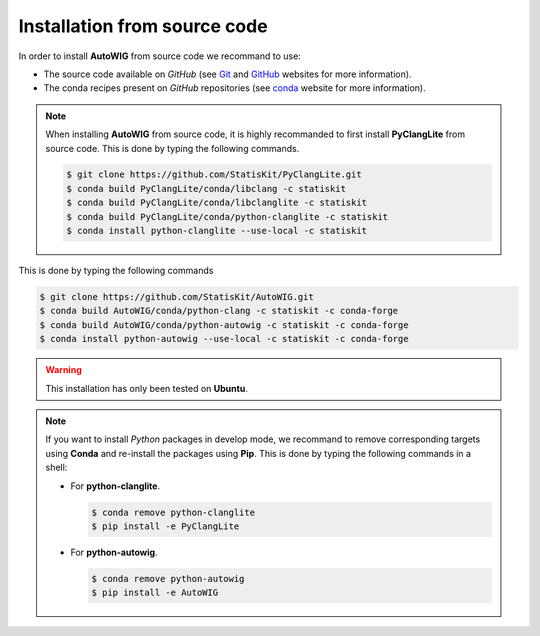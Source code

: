 .. _install-source:

Installation from source code
=============================

In order to install **AutoWIG** from source code we recommand to use:

* The source code available on *GitHub* (see `Git <https://git-scm.com/>`_ and `GitHub <https://github.com/>`_ websites for more information).
* The conda recipes present on *GitHub* repositories (see `conda <http://conda.pydata.org/docs/>`_ website for more information).
 
.. note::

    When installing **AutoWIG** from source code, it is highly recommanded to first install **PyClangLite** from source code.
    This is done by typing the following commands.

    .. code-block:: console

        $ git clone https://github.com/StatisKit/PyClangLite.git
        $ conda build PyClangLite/conda/libclang -c statiskit
        $ conda build PyClangLite/conda/libclanglite -c statiskit
        $ conda build PyClangLite/conda/python-clanglite -c statiskit
        $ conda install python-clanglite --use-local -c statiskit

This is done by typing the following commands

.. code-block:: console

    $ git clone https://github.com/StatisKit/AutoWIG.git
    $ conda build AutoWIG/conda/python-clang -c statiskit -c conda-forge
    $ conda build AutoWIG/conda/python-autowig -c statiskit -c conda-forge
    $ conda install python-autowig --use-local -c statiskit -c conda-forge

.. warning::

    This installation has only been tested on **Ubuntu**.
    
.. note::
 
    If you want to install *Python* packages in develop mode, we recommand to remove corresponding targets using **Conda** and re-install the packages using **Pip**.
    This is done by typing the following commands in a shell:
    
    * For **python-clanglite**.
      
      .. code-block:: console
      
         $ conda remove python-clanglite
         $ pip install -e PyClangLite
         
    * For **python-autowig**.
    
      .. code-block:: console
      
         $ conda remove python-autowig
         $ pip install -e AutoWIG
